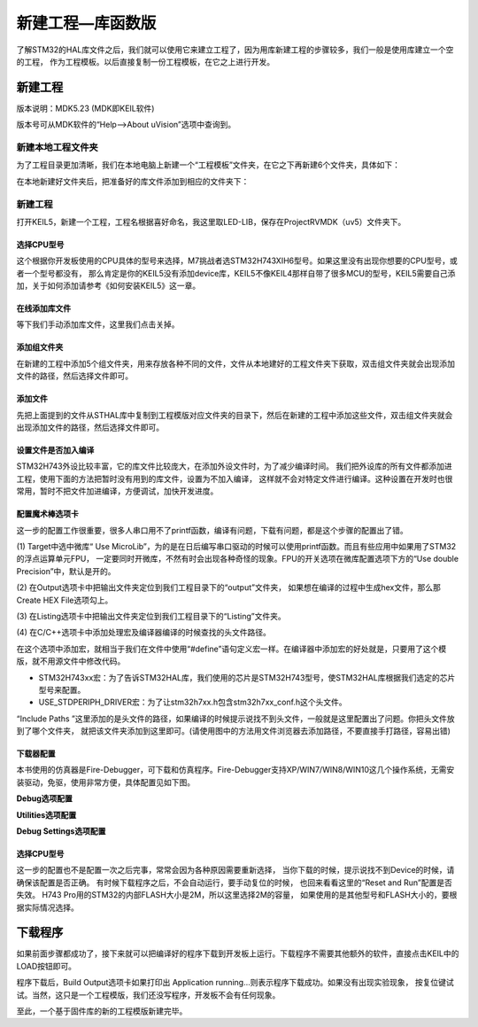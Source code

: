 .. vim: syntax=rst

新建工程—库函数版
======================

了解STM32的HAL库文件之后，我们就可以使用它来建立工程了，因为用库新建工程的步骤较多，我们一般是使用库建立一个空的工程，
作为工程模板。以后直接复制一份工程模板，在它之上进行开发。

新建工程
~~~~~~~~~~~~

版本说明：MDK5.23 (MDK即KEIL软件)

版本号可从MDK软件的“Help-->About uVision”选项中查询到。

新建本地工程文件夹
^^^^^^^^^^^^^^^^^^^^^^^^^

为了工程目录更加清晰，我们在本地电脑上新建一个“工程模板”文件夹，在它之下再新建6个文件夹，具体如下：

.. image:: media/image1.png
    :align: center
    :name: 工程目录文件夹清单
    :alt: 工程目录文件夹清单

.. image:: media/image2.png
    :align: center
    :name: 工程文件夹目录
    :alt: 工程文件夹目录

在本地新建好文件夹后，把准备好的库文件添加到相应的文件夹下：

.. image:: media/image3.png
    :align: center
    :name: 工程目录文件夹内容清单
    :alt: 工程目录文件夹内容清单


新建工程
^^^^^^^^^^^

打开KEIL5，新建一个工程，工程名根据喜好命名，我这里取LED-LIB，保存在Project\RVMDK（uv5）文件夹下。

.. image:: media/image4.png
    :align: center
    :name: 在KEIL5中新建工程
    :alt: 在KEIL5中新建工程

选择CPU型号
'''''''''''''''''''

这个根据你开发板使用的CPU具体的型号来选择，M7挑战者选STM32H743XIH6型号。如果这里没有出现你想要的CPU型号，或者一个型号都没有，
那么肯定是你的KEIL5没有添加device库，KEIL5不像KEIL4那样自带了很多MCU的型号，KEIL5需要自己添加，关于如何添加请参考《如何安装KEIL5》这一章。

.. image:: media/image5.png
    :align: center
    :name: 选择具体的CPU型号
    :alt: 选择具体的CPU型号

在线添加库文件
'''''''''''''''''''

等下我们手动添加库文件，这里我们点击关掉。

.. image:: media/image6.png
    :align: center
    :name: 库文件管理
    :alt: 库文件管理

添加组文件夹
''''''''''''''''''

在新建的工程中添加5个组文件夹，用来存放各种不同的文件，文件从本地建好的工程文件夹下获取，双击组文件夹就会出现添加文件的路径，然后选择文件即可。

.. image:: media/image7.png
    :align: center
    :name: 工程内组文件夹内容清单
    :alt: 工程内组文件夹内容清单

.. image:: media/image8.png
    :align: center
    :name: 如何在工程中添加文件夹
    :alt: 如何在工程中添加文件夹

添加文件
''''''''''''

先把上面提到的文件从STHAL库中复制到工程模版对应文件夹的目录下，然后在新建的工程中添加这些文件，双击组文件夹就会出现添加文件的路径，然后选择文件即可。

.. image:: media/image9.png
    :align: center
    :name: 如何在工程中添加文件
    :alt: 如何在工程中添加文件


设置文件是否加入编译
''''''''''''''''''''''''''''''

STM32H743外设比较丰富，它的库文件比较庞大，在添加外设文件时，为了减少编译时间。
我们把外设库的所有文件都添加进工程，使用下面的方法把暂时没有用到的库文件，设置为不加入编译，
这样就不会对特定文件进行编译。这种设置在开发时也很常用，暂时不把文件加进编译，方便调试，加快开发进度。

.. image:: media/image10.png
    :align: center
    :name: 设置文件是否加入编译
    :alt: 设置文件是否加入编译


配置魔术棒选项卡
''''''''''''''''''''''''

这一步的配置工作很重要，很多人串口用不了printf函数，编译有问题，下载有问题，都是这个步骤的配置出了错。

(1) Target中选中微库“ Use MicroLib”，为的是在日后编写串口驱动的时候可以使用printf函数。而且有些应用中如果用了STM32的浮点运算单元FPU，
一定要同时开微库，不然有时会出现各种奇怪的现象。FPU的开关选项在微库配置选项下方的“Use double Precision”中，默认是开的。

.. image:: media/image11.png
    :align: center
    :name: 添加微库
    :alt: 添加微库


(2) 在Output选项卡中把输出文件夹定位到我们工程目录下的“output”文件夹，
如果想在编译的过程中生成hex文件，那么那Create HEX File选项勾上。

.. image:: media/image12.png
    :align: center
    :name: 配置Output选项卡
    :alt: 配置 Output 选项卡

(3)
在Listing选项卡中把输出文件夹定位到我们工程目录下的“Listing”文件夹。

.. image:: media/image13.png
    :align: center
    :name: 配置Listing选项卡
    :alt: 配置 Listing 选项卡

(4)
在C/C++选项卡中添加处理宏及编译器编译的时候查找的头文件路径。

.. image:: media/image14.png
    :align: center
    :name: 配置C选项卡
    :alt: 配置 C/C++ 选项卡

在这个选项中添加宏，就相当于我们在文件中使用“#define”语句定义宏一样。在编译器中添加宏的好处就是，只要用了这个模版，就不用源文件中修改代码。

-  STM32H743xx宏：为了告诉STM32HAL库，我们使用的芯片是STM32H743型号，使STM32HAL库根据我们选定的芯片型号来配置。

-  USE_STDPERIPH_DRIVER宏：为了让stm32h7xx.h包含stm32h7xx_conf.h这个头文件。

“Include Paths ”这里添加的是头文件的路径，如果编译的时候提示说找不到头文件，一般就是这里配置出了问题。你把头文件放到了哪个文件夹，
就把该文件夹添加到这里即可。(请使用图中的方法用文件浏览器去添加路径，不要直接手打路径，容易出错)

下载器配置
'''''''''''''

本书使用的仿真器是Fire-Debugger，可下载和仿真程序。Fire-Debugger支持XP/WIN7/WIN8/WIN10这几个操作系统，无需安装驱动，免驱，使用非常方便，具体配置见如下图。

**Debug选项配置**


.. image:: media/image15.png
    :align: center
    :name: Debug中选择 CMSIS-DAP Debugger
    :alt: Debug中选择 CMSIS-DAP Debugger

**Utilities选项配置**

.. image:: media/image16.png
    :align: center
    :name: Utilities选择 Use Debug Driver
    :alt: Utilities选择 Use Debug Driver

**Debug Settings选项配置**

.. image:: media/image17.png
    :align: center
    :name: Settings选项配置
    :alt: Settings选项配置

选择CPU型号
'''''''''''''''''''

这一步的配置也不是配置一次之后完事，常常会因为各种原因需要重新选择，
当你下载的时候，提示说找不到Device的时候，请确保该配置是否正确。
有时候下载程序之后，不会自动运行，要手动复位的时候，
也回来看看这里的“Reset and Run”配置是否失效。
H743 Pro用的STM32的内部FLASH大小是2M，所以这里选择2M的容量，
如果使用的是其他型号和FLASH大小的，要根据实际情况选择。

.. image:: media/image18.png
    :align: center
    :name: 选择芯片型号
    :alt: 选择芯片型号

下载程序
~~~~~~~~

如果前面步骤都成功了，接下来就可以把编译好的程序下载到开发板上运行。下载程序不需要其他额外的软件，直接点击KEIL中的LOAD按钮即可。

.. image:: media/image19.png
    :align: center
    :name: 下载程序
    :alt: 下载程序


程序下载后，Build Output选项卡如果打印出 Application running…则表示程序下载成功。如果没有出现实验现象，
按复位键试试。当然，这只是一个工程模版，我们还没写程序，开发板不会有任何现象。

至此，一个基于固件库的新的工程模版新建完毕。
